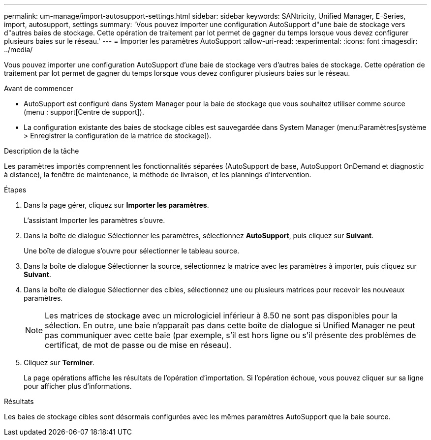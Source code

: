 ---
permalink: um-manage/import-autosupport-settings.html 
sidebar: sidebar 
keywords: SANtricity, Unified Manager, E-Series, import, autosupport, settings 
summary: 'Vous pouvez importer une configuration AutoSupport d"une baie de stockage vers d"autres baies de stockage. Cette opération de traitement par lot permet de gagner du temps lorsque vous devez configurer plusieurs baies sur le réseau.' 
---
= Importer les paramètres AutoSupport
:allow-uri-read: 
:experimental: 
:icons: font
:imagesdir: ../media/


[role="lead"]
Vous pouvez importer une configuration AutoSupport d'une baie de stockage vers d'autres baies de stockage. Cette opération de traitement par lot permet de gagner du temps lorsque vous devez configurer plusieurs baies sur le réseau.

.Avant de commencer
* AutoSupport est configuré dans System Manager pour la baie de stockage que vous souhaitez utiliser comme source (menu : support[Centre de support]).
* La configuration existante des baies de stockage cibles est sauvegardée dans System Manager (menu:Paramètres[système > Enregistrer la configuration de la matrice de stockage]).


.Description de la tâche
Les paramètres importés comprennent les fonctionnalités séparées (AutoSupport de base, AutoSupport OnDemand et diagnostic à distance), la fenêtre de maintenance, la méthode de livraison, et les plannings d'intervention.

.Étapes
. Dans la page gérer, cliquez sur *Importer les paramètres*.
+
L'assistant Importer les paramètres s'ouvre.

. Dans la boîte de dialogue Sélectionner les paramètres, sélectionnez *AutoSupport*, puis cliquez sur *Suivant*.
+
Une boîte de dialogue s'ouvre pour sélectionner le tableau source.

. Dans la boîte de dialogue Sélectionner la source, sélectionnez la matrice avec les paramètres à importer, puis cliquez sur *Suivant*.
. Dans la boîte de dialogue Sélectionner des cibles, sélectionnez une ou plusieurs matrices pour recevoir les nouveaux paramètres.
+
[NOTE]
====
Les matrices de stockage avec un micrologiciel inférieur à 8.50 ne sont pas disponibles pour la sélection. En outre, une baie n'apparaît pas dans cette boîte de dialogue si Unified Manager ne peut pas communiquer avec cette baie (par exemple, s'il est hors ligne ou s'il présente des problèmes de certificat, de mot de passe ou de mise en réseau).

====
. Cliquez sur *Terminer*.
+
La page opérations affiche les résultats de l'opération d'importation. Si l'opération échoue, vous pouvez cliquer sur sa ligne pour afficher plus d'informations.



.Résultats
Les baies de stockage cibles sont désormais configurées avec les mêmes paramètres AutoSupport que la baie source.
